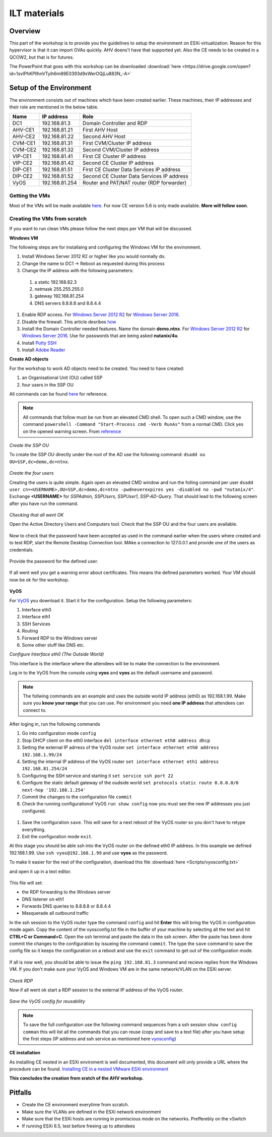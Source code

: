 .. Adding labels to the beginning of your lab is helpful for linking to the lab from other pages
.. _ilt-stuff:

---------------------------
ILT materials
---------------------------

Overview
++++++++

This part of the workshop is to provide you the guidelines to setup the environment on ESXi virtualization. Reason for this hypervisor is that it can import OVAs quickly. AHV doens't have that supported yet. Also the CE needs to be created in a QCOW2, but that is for futures.

The PowerPoint that goes with this workshop can be downloaded :download:`here <https://drive.google.com/open?id=1svIPhKPllhnVTyih6m89E0393d9xWerOQjLu883N_-A>`


Setup of the Environment
++++++++++++++++++++++++

The environment consists out of machines which have been created earlier. These machines, their IP addresses and their role are mentioned in the below table.

==========  =================== ===========================================
Name        IP address          Role
==========  =================== ===========================================
DC1         192.168.81.3        Domain Controller and RDP
AHV-CE1     192.168.81.21       First AHV Host
AHV-CE2     192.168.81.22       Second AHV Host
CVM-CE1     192.168.81.31       First CVM/Cluster IP address
CVM-CE2     192.168.81.32       Second CVM/Cluster IP address
VIP-CE1     192.168.81.41       First CE Cluster IP address
VIP-CE2     192.168.81.42       Second CE Cluster IP address
DIP-CE1     192.168.81.51       First CE Cluster Data Services IP address
DIP-CE2     192.168.81.52       Second CE Cluster Data Services IP address
VyOS        192.168.81.254      Router and PAT/NAT router (RDP forwarder)
==========  =================== ===========================================

Getting the VMs
---------------

Most of the VMs will be made available `here <http://www.webjoin.nl/~t320569/CE>`_.
For now CE version 5.6 is only made available. **More will follow soon**.

Creating the VMs from scratch
-----------------------------

If you want to run clean VMs please follow the next steps per VM that will be discussed.

**Windows VM**

The following steps are for installaing and configuring the Windows VM for the environment.

#. Install Windows Server 2012 R2 or higher like you would normally do.
#. Change the name to DC1 -> Reboot as requested during this process
#. Change the IP address with the following parameters:

  1. a static 192.168.82.3
  2. netmask 255.255.255.0
  3. gateway 192.168.81.254
  4. DNS servers 8.8.8.8 and 8.8.4.4

#. Enable RDP access. For `Windows Server 2012 R2 <https://www.petri.com/enable-remote-desktop-windows-server-2012-for-remote-administration>`_ for `Windows Server 2016 <http://www.tomsitpro.com/articles/enable-remote-desktop-in-windows-server-2016,2-1102.html>`_.
#. Disable the firewall. This article desribes `how <https://www.dell.com/support/article/us/en/19/sln156432/windows-server-how-to-properly-turn-off-the-windows-firewall-in-windows-server-2008-and-above?lang=en>`_
#. Install the Domain Controller needed features. Name the domain **demo.ntnx**. For `Windows Server 2012 R2 <https://social.technet.microsoft.com/wiki/contents/articles/22622.building-your-first-domain-controller-on-2012-r2.aspx>`_ for `Windows Server 2016 <https://blogs.technet.microsoft.com/canitpro/2017/02/22/step-by-step-setting-up-active-directory-in-windows-server-2016/>`_. Use for passwords that are being asked **nutanix/4u**.
#. Install `Putty SSH <https://the.earth.li/~sgtatham/putty/latest/w64/putty-64bit-0.70-installer.msi>`_
#. Install `Adobe Reader <https://get.adobe.com/nl/reader/completion/?installer=Reader_DC_2018.011.20058_English_for_Windows&stype=7667&direct=true&standalone=1>`_

**Create AD objects**

For the workshop to work AD objects need to be created. You need to have created:

#. an Organisational Unit (OU) called SSP
#. four users in the SSP OU

All commands can be found `here <https://support.microsoft.com/en-us/help/322684/how-to-use-the-directory-service-command-line-tools-to-manage-active-d>`_ for reference.

.. note:: All commands that follow must be run from an elevated CMD shell. To open such a CMD window, use the command ``powershell -Command "Start-Process cmd -Verb RunAs"`` from a normal CMD. Click yes on the opened warning screen. From `reference <https://stackoverflow.com/questions/19098101/how-to-open-an-elevated-cmd-using-command-line-for-windows>`_


*Create the SSP OU*

To create the SSP OU directly under the root of the AD use the following command: ``dsadd ou OU=SSP,dc=demo,dc=ntnx``.

.. figure:: images/ilt_001.png

*Create the four users*

Creating the users is quite simple. Again open an elevated CMD window and run the folling command per user ``dsadd user cn=<USERNAME>,OU=SSP,dc=demo,dc=ntnx -pwdneverexpires yes -disabled no -pwd "nutanix/4"``. Exchange **<USERNAME>** for *SSPAdmin, SSPUsers, SSPUser1, SSP-AD-Query*. That should lead to the following screen after you have run the command.

.. figure:: images/ilt_002.png

*Checking that all went OK*

Open the Active Directory Users and Computers tool. Check that the SSP OU and the four users are available.

.. figure:: images/ilt_003.png

Now to check that the password have been accepted as used in the command earlier when the users where created and to test RDP, start the Remote Desktop Connection tool. MAke a connection to 127.0.0.1 and provide one of the users as credentials.

.. figure:: images/ilt_004.png

Provide the password for the defined user.

.. figure:: images/ilt_005.png

If all went well you get a warning error about certificates. This means the defined parameters worked. Your VM should now be ok for the workshop.

.. figure:: images/ilt_006.png


**VyOS**

For `VyOS <https://wiki.vyos.net/wiki/VMWare>`_ you download it. Start it for the configuration. Setup the following parameters:

#. Interface eth0
#. Interface eth1
#. SSH Services
#. Routing
#. Forward RDP to the Windows server
#. Some other stuff like DNS etc.

*Configure Interface eth0 (The Outside World)*

This interface is the interface where the attendees will be to make the connection to the environment.

Log in to the VyOS from the console using **vyos** and **vyos** as the default username and password.

.. figure:: images/ilt_007.png

.. _vyosconfig:

.. note:: The follwing commands are an example and uses the outside world IP address (eth0) as 192.168.1.99. Make sure you **know your range** that you can use. Per environment you need **one IP address** that attendees can connect to.

After loging in, run the following commands

#. Go into configuration mode ``config``
#. Stop DHCP client on the eth0 interface ``del interface ethernet eth0 address dhcp``
#. Setting the external IP adrress of the VyOS router ``set interface ethernet eth0 address 192.168.1.99/24``
#. Setting the internal IP address of the VyOS router ``set interface ethernet eth1 address 192.168.81.254/24``
#. Configuring the SSH service and starting it ``set service ssh port 22``
#. Configure the static default gateway of the oudside world ``set protocols static route 0.0.0.0/0 next-hop '192.168.1.254'``
#. Commit the changes to the configuration file ``commit``
#. Check the running configurationof VyOS ``run show config`` now you must see the new IP addresses you just configured.

.. figure:: images/ilt_008.png

#. Save the configuration ``save``. This will save for a next reboot of the VyOS router so you don't have to retype everything.
#. Exit the configuration mode ``exit``.

At this stage you should be able ssh into the VyOS router on the defined eth0 IP address. In this example we defined 192.168.1.99. Use ``ssh vyos@192.168.1.99`` and use **vyos** as the password.

To make it easier for the rest of the configuration, download this file :download:`here <Scripts/vyosconfig.txt>`

and open it up in a text editor.

.. figure:: images/ilt_009.png

This file will set:

- the RDP forwarding to the Windows server
- DNS listener on eth1
- Forwards DNS queries to 8.8.8.8 or 8.8.4.4
- Masquerade all outbound traffic

In the ssh session to the VyOS router type the command ``config`` and hit **Enter** this will bring the VyOS in configuration mode again. Copy the content of the vyosconfig.txt file in the buffer of your machine by selecting all the text and hit **CTRL+C or Command+C**. Open the ssh terminal and paste the data in the ssh screen. After the paste has been done commit the changes to the configuration by issueing the command ``commit``.
The type the ``save`` command to save the config file so it keeps the configuration on a reboot and use the ``exit`` command to get out of the configuration mode.

 .. figure:: images/ilt_010.png

If all is now well, you should be able to issue the ``ping 192.168.81.3`` command and recieve replies from the Windows VM. If you don't make sure your VyOS and Windows VM are in the same network/VLAN on the ESXi server.

.. figure:: images/ilt_011.png

*Check RDP*

Now if all went ok start a RDP session to the external IP address of the VyOS router.

.. figure:: images/ilt_012.png

.. figure:: images/ilt_013.png

*Save the VyOS config for reusability*

.. note:: To save the full configuration use the following command sequences fram a ssh session ``show config comman`` this will list all the commands that you can reuse (copy and save to a text file) after you have setup the first steps (IP address and ssh service as mentioned here vyosconfig_)

**CE installation**

As installing CE nested in an ESXi enviroment is well documented, this document will only provide a URL where the procedure can be found. `Installing CE in a nested VMware ESXi environment <https://www.viktorious.nl/2018/05/03/run-nutanix-ce-nested-on-vmware-esxi-6-5-solving-some-of-the-challenges-you-will-face/>`_

**This concludes the creation from sratch of the AHV workshop.**




Pitfalls
+++++++++

- Create the CE environment everytime from scratch.
- Make sure the VLANs are defined in the ESXi network environment
- Make sure that the ESXi hosts are running in promiscious mode on the networks. Prefferebly on the vSwitch
- If running ESXi 6.5, test before freeing up to attendees

